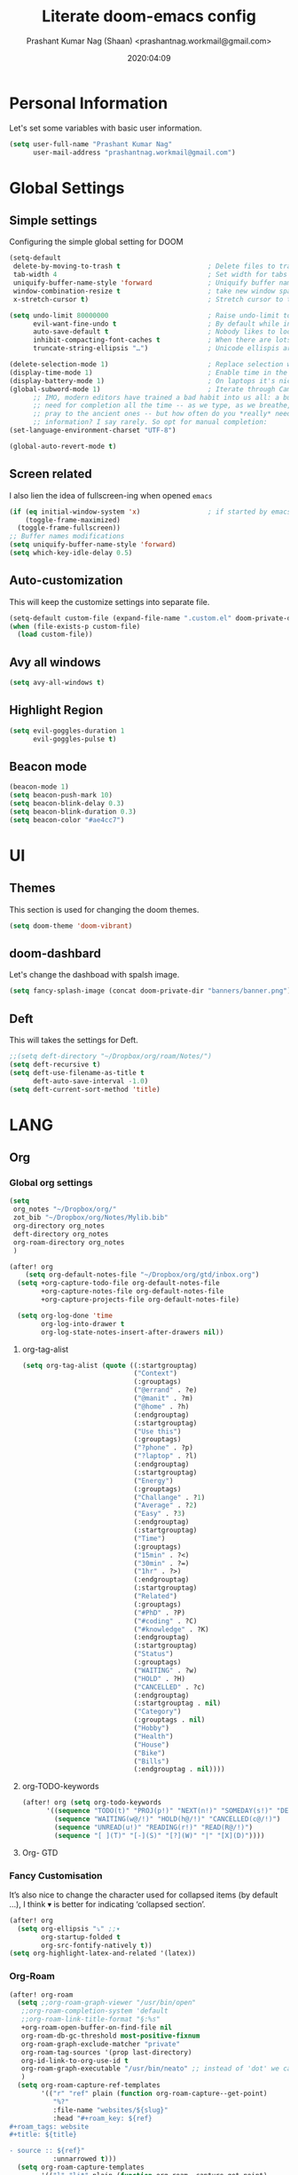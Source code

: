 #+TITLE: Literate doom-emacs config
#+AUTHOR: Prashant Kumar Nag (Shaan) <prashantnag.workmail@gmail.com>
#+DATE: 2020:04:09
#+PROPERTY: header-args:emacs-lisp :tangle yes :cache yes :results silent
#+OPTIONS: toc:nil

* Table Of Contents :Toc_3_gh:noexport:
- [[#personal-information][Personal Information]]
- [[#global-settings][Global Settings]]
  - [[#simple-settings][Simple settings]]
  - [[#screen-related][Screen related]]
  - [[#auto-customization][Auto-customization]]
  - [[#avy-all-windows][Avy all windows]]
  - [[#highlight-region][Highlight Region]]
  - [[#beacon-mode][Beacon mode]]
- [[#ui][UI]]
  - [[#themes][Themes]]
  - [[#doom-dashbard][doom-dashbard]]
  - [[#deft][Deft]]
- [[#lang][LANG]]
  - [[#org][Org]]
    - [[#global-org-settings][Global org settings]]
    - [[#fancy-customisation][Fancy Customisation]]
    - [[#org-roam][Org-Roam]]
    - [[#org-journal][Org-Journal]]
    - [[#org-noter][Org-Noter]]
    - [[#org-capture-templates][org capture templates]]
    - [[#org-protocol-capture-html][Org Protocol Capture html]]
    - [[#helm-bibtex][Helm-Bibtex]]
    - [[#org-ref][Org-Ref]]
    - [[#org-roam-bibtex][Org-Roam-Bibtex]]
- [[#tools][TOOLS]]
  - [[#pdf][pdf]]

* Personal Information
Let's set some variables with basic user information.
#+BEGIN_SRC emacs-lisp
(setq user-full-name "Prashant Kumar Nag"
      user-mail-address "prashantnag.workmail@gmail.com")
#+END_SRC
* Global Settings
** Simple settings
Configuring the simple global setting for DOOM
#+begin_src emacs-lisp :tangle yes
(setq-default
 delete-by-moving-to-trash t                      ; Delete files to trash
 tab-width 4                                      ; Set width for tabs
 uniquify-buffer-name-style 'forward              ; Uniquify buffer names
 window-combination-resize t                      ; take new window space from all other windows (not just current)
 x-stretch-cursor t)                              ; Stretch cursor to the glyph width

(setq undo-limit 80000000                         ; Raise undo-limit to 80Mb
      evil-want-fine-undo t                       ; By default while in insert all changes are one big blob. Be more granular
      auto-save-default t                         ; Nobody likes to loose work, I certainly don't
      inhibit-compacting-font-caches t            ; When there are lots of glyphs, keep them in memory
      truncate-string-ellipsis "…")               ; Unicode ellispis are nicer than "...", and also save /precious/ space

(delete-selection-mode 1)                         ; Replace selection when inserting text
(display-time-mode 1)                             ; Enable time in the mode-line
(display-battery-mode 1)                          ; On laptops it's nice to know how much power you have
(global-subword-mode 1)                           ; Iterate through CamelCase words
      ;; IMO, modern editors have trained a bad habit into us all: a burning
      ;; need for completion all the time -- as we type, as we breathe, as we
      ;; pray to the ancient ones -- but how often do you *really* need that
      ;; information? I say rarely. So opt for manual completion:
(set-language-environment-charset "UTF-8")

(global-auto-revert-mode t)
#+end_src
** Screen related
I also lien the idea of fullscreen-ing when opened ~emacs~
#+begin_src emacs-lisp
(if (eq initial-window-system 'x)                 ; if started by emacs command or desktop file
    (toggle-frame-maximized)
  (toggle-frame-fullscreen))
;; Buffer names modifications
(setq uniquify-buffer-name-style 'forward)
(setq which-key-idle-delay 0.5)
#+end_src
** Auto-customization
This will keep the customize settings into separate file.
#+begin_src emacs-lisp
(setq-default custom-file (expand-file-name ".custom.el" doom-private-dir))
(when (file-exists-p custom-file)
  (load custom-file))
#+end_src
** Avy all windows
#+begin_src emacs-lisp :tangle yes
(setq avy-all-windows t)
#+end_src
** Highlight Region
#+begin_src emacs-lisp :tangle yes
(setq evil-goggles-duration 1
      evil-goggles-pulse t)
#+end_src
** Beacon mode
#+begin_src emacs-lisp :tangle yes
(beacon-mode 1)
(setq beacon-push-mark 10)
(setq beacon-blink-delay 0.3)
(setq beacon-blink-duration 0.3)
(setq beacon-color "#ae4cc7")
#+end_src
* UI
** Themes
This section is used for changing the doom themes.
#+begin_src emacs-lisp
(setq doom-theme 'doom-vibrant)
#+end_src
** doom-dashbard
Let's change the dashboad with spalsh image.
#+begin_src emacs-lisp
(setq fancy-splash-image (concat doom-private-dir "banners/banner.png"))
#+end_src
** Deft
This will takes the settings for Deft.
#+begin_src emacs-lisp :tangle yes
;;(setq deft-directory "~/Dropbox/org/roam/Notes/")
(setq deft-recursive t)
(setq deft-use-filename-as-title t
      deft-auto-save-interval -1.0)
(setq deft-current-sort-method 'title)
#+end_src
* LANG
** Org
*** Global org settings
#+begin_src emacs-lisp
(setq
 org_notes "~/Dropbox/org/"
 zot_bib "~/Dropbox/org/Notes/Mylib.bib"
 org-directory org_notes
 deft-directory org_notes
 org-roam-directory org_notes
 )

(after! org
    (setq org-default-notes-file "~/Dropbox/org/gtd/inbox.org")
  (setq +org-capture-todo-file org-default-notes-file
        +org-capture-notes-file org-default-notes-file
        +org-capture-projects-file org-default-notes-file)

  (setq org-log-done 'time
        org-log-into-drawer t
        org-log-state-notes-insert-after-drawers nil))
#+end_src
**** org-tag-alist
#+begin_src emacs-lisp
  (setq org-tag-alist (quote ((:startgrouptag)
                              ("Context")
                              (:grouptags)
                              ("@errand" . ?e)
                              ("@manit" . ?m)
                              ("@home" . ?h)
                              (:endgrouptag)
                              (:startgrouptag)
                              ("Use this")
                              (:grouptags)
                              ("?phone" . ?p)
                              ("?laptop" . ?l)
                              (:endgrouptag)
                              (:startgrouptag)
                              ("Energy")
                              (:grouptags)
                              ("Challange" . ?1)
                              ("Average" . ?2)
                              ("Easy" . ?3)
                              (:endgrouptag)
                              (:startgrouptag)
                              ("Time")
                              (:grouptags)
                              ("15min" . ?<)
                              ("30min" . ?=)
                              ("1hr" . ?>)
                              (:endgrouptag)
                              (:startgrouptag)
                              ("Related")
                              (:grouptags)
                              ("#PhD" . ?P)
                              ("#coding" . ?C)
                              ("#knowledge" . ?K)
                              (:endgrouptag)
                              (:startgrouptag)
                              ("Status")
                              (:grouptags)
                              ("WAITING" . ?w)
                              ("HOLD" . ?H)
                              ("CANCELLED" . ?c)
                              (:endgrouptag)
                              (:startgrouptag . nil)
                              ("Category")
                              (:grouptags . nil)
                              ("Hobby")
                              ("Health")
                              ("House")
                              ("Bike")
                              ("Bills")
                              (:endgrouptag . nil))))
#+end_src
**** org-TODO-keywords
#+begin_src emacs-lisp :tangle yes
(after! org (setq org-todo-keywords
      '((sequence "TODO(t)" "PROJ(p!)" "NEXT(n!)" "SOMEDAY(s!)" "DELEGATED(e@/!)" "|" "DONE(d@/!)")
        (sequence "WAITING(w@/!)" "HOLD(h@/!)" "CANCELLED(c@/!)")
        (sequence "UNREAD(u!)" "READING(r!)" "READ(R@/!)")
        (sequence "[ ](T)" "[-](S)" "[?](W)" "|" "[X](D)"))))
#+end_src
**** Org- GTD

*** Fancy Customisation
It’s also nice to change the character used for collapsed items (by default …), I think ▾ is better for indicating ‘collapsed section’.
#+begin_src emacs-lisp
(after! org
  (setq org-ellipsis "⤵" ;;▾
        org-startup-folded t
        org-src-fontify-natively t))
(setq org-highlight-latex-and-related '(latex))
#+end_src

*** Org-Roam
#+begin_src emacs-lisp
(after! org-roam
  (setq ;;org-roam-graph-viewer "/usr/bin/open"
   ;;org-roam-completion-system 'default
   ;;org-roam-link-title-format "§:%s"
   +org-roam-open-buffer-on-find-file nil
   org-roam-db-gc-threshold most-positive-fixnum
   org-roam-graph-exclude-matcher "private"
   org-roam-tag-sources '(prop last-directory)
   org-id-link-to-org-use-id t
   org-roam-graph-executable "/usr/bin/neato" ;; instead of 'dot' we can use 'neato' also
   )
  (setq org-roam-capture-ref-templates
        '(("r" "ref" plain (function org-roam-capture--get-point)
           "%?"
           :file-name "websites/${slug}"
           :head "#+roam_key: ${ref}
,#+roam_tags: website
,#+title: ${title}

- source :: ${ref}"
           :unnarrowed t)))
  (setq org-roam-capture-templates
        '(("l" "lit" plain (function org-roam--capture-get-point)
           "%?"
           :file-name "literature/${slug}"
           :head "#+title: ${title}\n"
           :unnarrowed t)
          ("c" "concept" plain (function org-roam--capture-get-point)
           "%?"
           :file-name "concepts/${slug}"
           :head "#+title: ${title}\n"
           :unnarrowed t)
          ("p" "private" plain (function org-roam-capture--get-point)
           "%?"
           :file-name "private/${slug}"
           :head "#+title: ${title}\n"
           :unnarrowed t)))
  )
#+end_src
*** Org-Journal
#+begin_src emacs-lisp :tangle yes
(after! org-journal
   (setq
    org-journal-date-prefix "#+TITLE:"
   org-journal-date-format "%A, %d %B %Y"
   org-journal-file-format "%Y-%m-%d.org"
   org-journal-dir (file-truename "~/Dropbox/org/private/")
   org-journal-enable-encryption nil
   org-journal-enable-agenda-integration t))
#+end_src

*** Org-Noter
:PROPERTIES:
:ID:       45fcfc0b-8bd0-4bb6-9909-63de07be6ce7
:END:
#+begin_src emacs-lisp :tangle yes
(use-package! org-noter
  :after (:any org pdf-view)
  :config
  (setq
   ;; The WM can handle splits
   ;;org-noter-notes-window-location 'other-frame
   ;; Please stop opening frames
   org-noter-always-create-frame nil
   ;; I want to see the whole file
   org-noter-hide-other nil
   ;; Everything is relative to the main notes file
   org-noter-notes-search-path (list org_notes)
   )
  )
#+end_src
*** org capture templates
:PROPERTIES:
:ID:       1f419633-0084-48f4-8b65-5e20e185093b
:END:
#+begin_src emacs-lisp
;; Actually start using templates
(after! org-capture
  ;; Firefox
  (add-to-list 'org-capture-templates
               '("P" "Protocol" entry
                 (file+headline +org-capture-notes-file "Inbox")
                 "* %^{Title}\nSource: %u, %c\n #+BEGIN_QUOTE\n%i\n#+END_QUOTE\n\n\n%?"
                 :prepend t
                 :kill-buffer t))
  (add-to-list 'org-capture-templates
               '("R" "Reading" entry
                 (file+headline "~/Dropbox/org/gtd/reading.org" "Consepts for Reading")
                 "* TODO %? :#PhD:\n/Entered on/ %u\n"
                 :prepend t
                 :kill-buffer t))
  (add-to-list 'org-capture-templates
               '("K" "Keywords" entry
                 (file+headline "~/Dropbox/org/gtd/reading.org" "Keywords for Consepts")
                 "* TODO %? :#PhD:keywords:\n/Entered on/ %u\n%a\n"
                 :prepend t
                 :kill-buffer t))
  (add-to-list 'org-capture-templates
               '("concept" "Keywords" entry
                 (file (get-journal-file-today))
                 "* TODO %?\n\n %i\n\n from: %a :#PhD:keywords:\n"
                 :prepend t
                 :kill-buffer t))
  ;; Misc
  (add-to-list 'org-capture-templates
               '("a"               ; key
                 "Article"         ; name
                 entry             ; type
                 (file+headline "~/Dropbox/org/gtd/inbox.org" "Article")  ; target
                 "* %^{Title} %(org-set-tags-command)  :article: \n:PROPERTIES:\n:Created: %U\n:Linked: %a\n:END:\n%i\nBrief description:\n%?"  ; template
                 :prepend t        ; properties
                 :empty-lines 1    ; properties
                 :created t        ; properties
                 ))
  )
;;
#+end_src
*** Org Protocol Capture html
:PROPERTIES:
:ID:       12d3627c-f5c3-4de4-8378-7a2c86051b5b
:END:
#+begin_src emacs-lisp :tangle yes
(use-package! org-protocol-capture-html
  :after org-protocol
  :config
  (add-to-list 'org-capture-templates
               '("w"
                 "Web site"
                 entry
                 (file+headline +org-capture-notes-file "Website")  ; target
                 "* %a :website:\n\n%U %?\n\n%:initial")
               )
  )
#+end_src

*** Helm-Bibtex
#+BEGIN_SRC emacs-lisp

(after! org-ref
  (setq
   bibtex-completion-notes-path org_notes
   bibtex-completion-bibliography zot_bib
   bibtex-completion-pdf-field "file"
   bibtex-completion-notes-template-multiple-files
   (concat
    "#+TITLE: ${title}\n"
    "#+ROAM_KEY: cite:${=key=}\n"
    "* TODO Notes\n"
    ":PROPERTIES:\n"
    ":Custom_ID: ${=key=}\n"
    ":NOTER_DOCUMENT: %(orb-process-file-field \"${=key=}\")\n"
    ":AUTHOR: ${author-abbrev}\n"
    ":JOURNAL: ${journaltitle}\n"
    ":DATE: ${date}\n"
    ":YEAR: ${year}\n"
    ":DOI: ${doi}\n"
    ":URL: ${url}\n"
    ":END:\n\n"
    )
   )
)
#+END_SRC
*** Org-Ref
#+begin_src emacs-lisp
(use-package! org-ref
    ;; :init
    ; code to run before loading org-ref
    :config
    (setq
         org-ref-completion-library 'org-ref-ivy-cite
         org-ref-get-pdf-filename-function 'org-ref-get-pdf-filename-helm-bibtex
         org-ref-default-bibliography (list zot_bib)
         org-ref-bibliography-notes (concat org_notes "/bibnotes.org")
         org-ref-note-title-format "* TODO %y - %t\n :PROPERTIES:\n  :Custom_ID: %k\n  :NOTER_DOCUMENT: %F\n :ROAM_KEY: cite:%k\n  :AUTHOR: %9a\n  :JOURNAL: %j\n  :YEAR: %y\n  :VOLUME: %v\n  :PAGES: %p\n  :DOI: %D\n  :URL: %U\n :END:\n\n"
         org-ref-notes-directory org_notes
         org-ref-notes-function 'orb-edit-notes
    )
     (defun pkn/org-ref-open-in-scihub ()
    "Open the bibtex entry at point in a browser using the url field or doi field.
Not for real use, just here for demonstration purposes."
    (interactive)
    (let ((doi (org-ref-get-doi-at-point)))
      (when doi
        (if (string-match "^http" doi)
            (browse-url doi)
          (browse-url (format "http://sci-hub.se/%s" doi)))
        (message "No url or doi found"))))
     (add-to-list 'org-ref-helm-user-candidates '("Open in Sci-hub" . org-ref-open-in-scihub))
     )
#+end_src
*** Org-Roam-Bibtex
Will also setup the ~org-roam-bibtex~ thing here.
As foretold in the last line, there are more settings for [[https://github.com/Zaeph/org-roam-bibtex][ORB]]. The template is
modified from [[https://github.com/zaeph/org-roam-bibtex/issues/4][here]].
#+begin_src emacs-lisp :tangle yes
 (use-package! org-roam-bibtex
  :after (org-roam)
  :hook (org-roam-mode . org-roam-bibtex-mode)
  :config
  (setq org-roam-bibtex-preformat-keywords
   '("=key=" "title" "url" "file" "author-or-editor" "keywords"))
  (setq orb-templates
        '(("r" "ref" plain (function org-roam-capture--get-point)
           ""
           :file-name "literature/${slug}"
           :head "#+TITLE: ${=key=}: ${title}\n#+ROAM_KEY: ${ref}

- tags ::
- keywords :: ${keywords}

\n* ${title}\n  :PROPERTIES:\n  :Custom_ID: ${=key=}\n  :URL: ${url}\n  :AUTHOR: ${author-or-editor}\n  :NOTER_DOCUMENT: %(orb-process-file-field \"${=key=}\")\n  :NOTER_PAGE: \n  :END:\n\n"

           :unnarrowed t))))
#+end_src
* TOOLS
** pdf
#+begin_src emacs-lisp :tangle yes
(setq org-file-apps
  '((auto-mode . emacs)
    ("\\.mm\\'" . default)
    ("\\.x?html?\\'" . default)
    ("\\.pdf\\'" . emacs) ;; another option: "okular --unique file:%s"
    ("\\.png\\'" . viewnior)
    ("\\.jpg\\'" . viewnior)
    ))
#+end_src
